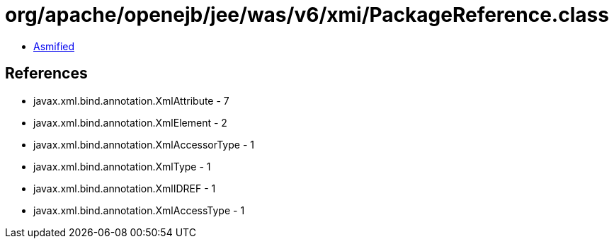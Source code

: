 = org/apache/openejb/jee/was/v6/xmi/PackageReference.class

 - link:PackageReference-asmified.java[Asmified]

== References

 - javax.xml.bind.annotation.XmlAttribute - 7
 - javax.xml.bind.annotation.XmlElement - 2
 - javax.xml.bind.annotation.XmlAccessorType - 1
 - javax.xml.bind.annotation.XmlType - 1
 - javax.xml.bind.annotation.XmlIDREF - 1
 - javax.xml.bind.annotation.XmlAccessType - 1
